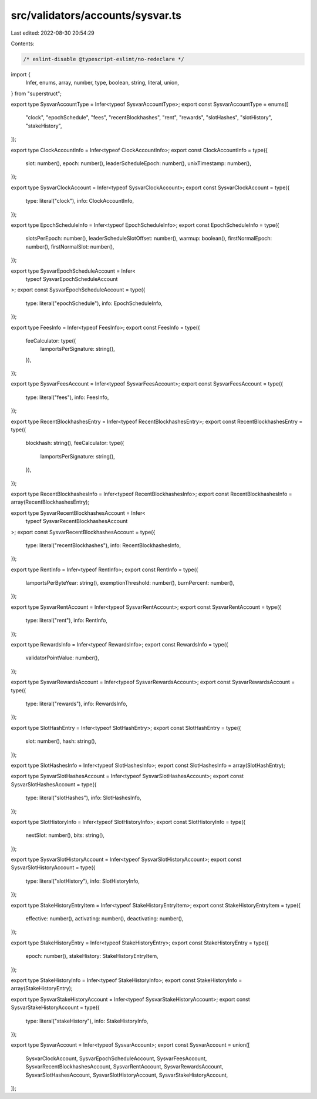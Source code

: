src/validators/accounts/sysvar.ts
=================================

Last edited: 2022-08-30 20:54:29

Contents:

.. code-block:: ts

    /* eslint-disable @typescript-eslint/no-redeclare */

import {
  Infer,
  enums,
  array,
  number,
  type,
  boolean,
  string,
  literal,
  union,
} from "superstruct";

export type SysvarAccountType = Infer<typeof SysvarAccountType>;
export const SysvarAccountType = enums([
  "clock",
  "epochSchedule",
  "fees",
  "recentBlockhashes",
  "rent",
  "rewards",
  "slotHashes",
  "slotHistory",
  "stakeHistory",
]);

export type ClockAccountInfo = Infer<typeof ClockAccountInfo>;
export const ClockAccountInfo = type({
  slot: number(),
  epoch: number(),
  leaderScheduleEpoch: number(),
  unixTimestamp: number(),
});

export type SysvarClockAccount = Infer<typeof SysvarClockAccount>;
export const SysvarClockAccount = type({
  type: literal("clock"),
  info: ClockAccountInfo,
});

export type EpochScheduleInfo = Infer<typeof EpochScheduleInfo>;
export const EpochScheduleInfo = type({
  slotsPerEpoch: number(),
  leaderScheduleSlotOffset: number(),
  warmup: boolean(),
  firstNormalEpoch: number(),
  firstNormalSlot: number(),
});

export type SysvarEpochScheduleAccount = Infer<
  typeof SysvarEpochScheduleAccount
>;
export const SysvarEpochScheduleAccount = type({
  type: literal("epochSchedule"),
  info: EpochScheduleInfo,
});

export type FeesInfo = Infer<typeof FeesInfo>;
export const FeesInfo = type({
  feeCalculator: type({
    lamportsPerSignature: string(),
  }),
});

export type SysvarFeesAccount = Infer<typeof SysvarFeesAccount>;
export const SysvarFeesAccount = type({
  type: literal("fees"),
  info: FeesInfo,
});

export type RecentBlockhashesEntry = Infer<typeof RecentBlockhashesEntry>;
export const RecentBlockhashesEntry = type({
  blockhash: string(),
  feeCalculator: type({
    lamportsPerSignature: string(),
  }),
});

export type RecentBlockhashesInfo = Infer<typeof RecentBlockhashesInfo>;
export const RecentBlockhashesInfo = array(RecentBlockhashesEntry);

export type SysvarRecentBlockhashesAccount = Infer<
  typeof SysvarRecentBlockhashesAccount
>;
export const SysvarRecentBlockhashesAccount = type({
  type: literal("recentBlockhashes"),
  info: RecentBlockhashesInfo,
});

export type RentInfo = Infer<typeof RentInfo>;
export const RentInfo = type({
  lamportsPerByteYear: string(),
  exemptionThreshold: number(),
  burnPercent: number(),
});

export type SysvarRentAccount = Infer<typeof SysvarRentAccount>;
export const SysvarRentAccount = type({
  type: literal("rent"),
  info: RentInfo,
});

export type RewardsInfo = Infer<typeof RewardsInfo>;
export const RewardsInfo = type({
  validatorPointValue: number(),
});

export type SysvarRewardsAccount = Infer<typeof SysvarRewardsAccount>;
export const SysvarRewardsAccount = type({
  type: literal("rewards"),
  info: RewardsInfo,
});

export type SlotHashEntry = Infer<typeof SlotHashEntry>;
export const SlotHashEntry = type({
  slot: number(),
  hash: string(),
});

export type SlotHashesInfo = Infer<typeof SlotHashesInfo>;
export const SlotHashesInfo = array(SlotHashEntry);

export type SysvarSlotHashesAccount = Infer<typeof SysvarSlotHashesAccount>;
export const SysvarSlotHashesAccount = type({
  type: literal("slotHashes"),
  info: SlotHashesInfo,
});

export type SlotHistoryInfo = Infer<typeof SlotHistoryInfo>;
export const SlotHistoryInfo = type({
  nextSlot: number(),
  bits: string(),
});

export type SysvarSlotHistoryAccount = Infer<typeof SysvarSlotHistoryAccount>;
export const SysvarSlotHistoryAccount = type({
  type: literal("slotHistory"),
  info: SlotHistoryInfo,
});

export type StakeHistoryEntryItem = Infer<typeof StakeHistoryEntryItem>;
export const StakeHistoryEntryItem = type({
  effective: number(),
  activating: number(),
  deactivating: number(),
});

export type StakeHistoryEntry = Infer<typeof StakeHistoryEntry>;
export const StakeHistoryEntry = type({
  epoch: number(),
  stakeHistory: StakeHistoryEntryItem,
});

export type StakeHistoryInfo = Infer<typeof StakeHistoryInfo>;
export const StakeHistoryInfo = array(StakeHistoryEntry);

export type SysvarStakeHistoryAccount = Infer<typeof SysvarStakeHistoryAccount>;
export const SysvarStakeHistoryAccount = type({
  type: literal("stakeHistory"),
  info: StakeHistoryInfo,
});

export type SysvarAccount = Infer<typeof SysvarAccount>;
export const SysvarAccount = union([
  SysvarClockAccount,
  SysvarEpochScheduleAccount,
  SysvarFeesAccount,
  SysvarRecentBlockhashesAccount,
  SysvarRentAccount,
  SysvarRewardsAccount,
  SysvarSlotHashesAccount,
  SysvarSlotHistoryAccount,
  SysvarStakeHistoryAccount,
]);


